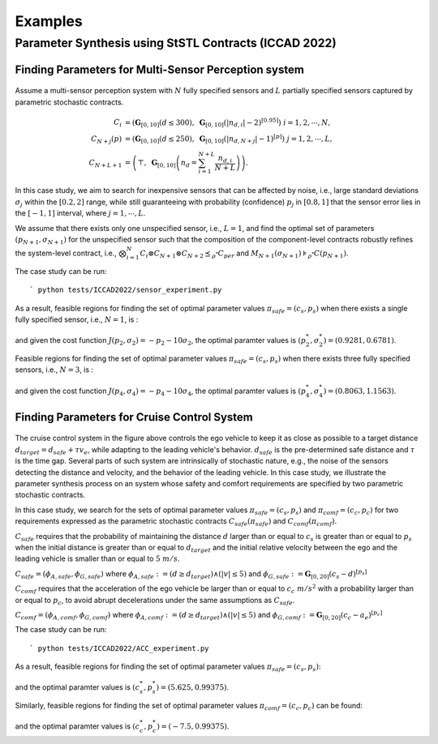 Examples
========

Parameter Synthesis using StSTL Contracts (ICCAD 2022)
------------------------------------------------------

Finding Parameters for Multi-Sensor Perception system
^^^^^^^^^^^^^^^^^^^^^^^^^^^^^^^^^^^^^^^^^^^^^^^^^^^^^

.. figure:: figs/sensor_sys.png
   :width: 300
   :align: center

Assume a multi-sensor perception system with :math:`N` fully specified sensors and :math:`L` partially specified sensors captured by parametric stochastic contracts. 

.. math::

   C_i & = \left( \mathbf{G}_{[0,10]} ( d \leq 300 ), \; \mathbf{G}_{[0,10]} \left( |n_{d,i}| - 2 \right)^{\left[0.95\right]} \right) \; i = 1, 2, \cdots, N, \\
   C_{N+j} \left( p \right) & = \left( \mathbf{G}_{[0,10]} ( d \leq 250 ), \; \mathbf{G}_{[0,10]} \left( |n_{d,N+j}| - 1 \right)^{\left[ p \right]} \right) \; j = 1, 2, \cdots, L, \\
   C_{N+L+1} & = \left( \top, \; \mathbf{G}_{[0,10]} \left( n_d = \sum_{i=1}^{N+L} \frac{n_{d,i}}{N+L} \right) \right). 

In this case study, we aim to search for inexpensive sensors that can be affected by noise, i.e., large standard deviations :math:`\sigma_j` 
within the :math:`[0.2, 2]` range, while still guaranteeing with probability (confidence) :math:`p_j` in :math:`[0.8, 1]` that the sensor error lies in the :math:`[-1, 1]` interval, where :math:`j = 1, \cdots, L`.

We assume that there exists only one unspecified sensor, i.e., :math:`L = 1`, and find the optimal set of parameters :math:`\left( p_{N+1}, \sigma_{N+1} \right)` for the unspecified sensor such that the composition of the component-level contracts robustly refines the system-level contract, 
i.e., :math:`\bigotimes_{i=1}^{N} C_i \otimes C_{N+1} \otimes C_{N+2} \preceq_{\rho^*} C_{per}` and 
:math:`M_{N+1} ( \sigma_{N+1} ) \models_{\rho^*} C ( p_{N+1} )`.

The case study can be run::

   ` python tests/ICCAD2022/sensor_experiment.py

As a result, feasible regions for finding the set of optimal parameter values :math:`\pi_{safe} = (c_s, p_s)` when there exists a single fully specified sensor, i.e., :math:`N=1`, is :

.. figure:: figs/sensor_fig1.png
   :width: 300
   :align: center

and given the cost function :math:`J(p_{2}, \sigma_2) = - p_{2} - 10 \sigma_{2}`, the optimal paramter values is :math:`(p_{2}^*, \sigma_{2}^*) = (0.9281, 0.6781)`.

Feasible regions for finding the set of optimal parameter values :math:`\pi_{safe} = (c_s, p_s)` when there exists three fully specified sensors, i.e., :math:`N=3`, is :

.. figure:: figs/sensor_fig2.png
   :width: 300
   :align: center

and given the cost function :math:`J(p_{4}, \sigma_4) = - p_{4} - 10 \sigma_{4}`, the optimal paramter values is :math:`(p_{4}^*, \sigma_{4}^*) = (0.8063, 1.1563)`.

Finding Parameters for Cruise Control System
^^^^^^^^^^^^^^^^^^^^^^^^^^^^^^^^^^^^^^^^^^^^

.. figure:: figs/acc_fig1.png
   :width: 300
   :align: center

.. figure:: figs/acc_fig2.png
   :class: with-shadow
   :width: 300
   :align: center

The cruise control system in the figure above controls the ego vehicle to keep it as close as possible to a target distance :math:`d_{target} = d_{safe} + \tau v_e`, while adapting to the leading vehicle's behavior. :math:`d_{safe}` is the pre-determined safe distance and :math:`\tau` is the time gap. Several parts of such system are intrinsically of stochastic nature, e.g., the noise of the sensors detecting the distance and velocity, and the behavior of the leading vehicle. In this case study, we illustrate the parameter synthesis process on an system whose safety and comfort requirements are specified by two parametric stochastic contracts.

In this case study, we search for the sets of optimal parameter values :math:`\pi_{safe} = (c_s, p_s)` and :math:`\pi_{comf} = (c_c, p_c)` for two requirements expressed as the parametric stochastic contracts :math:`C_{safe}(\pi_{safe})` and :math:`C_{comf}(\pi_{comf})`. 

:math:`C_{safe}` requires that the probability of maintaining the distance :math:`d` larger than or equal to :math:`c_{s}` is greater than or equal to :math:`p_{s}` when the initial distance is greater than or equal to :math:`d_{target}` and the initial relative velocity between the ego and the leading vehicle is smaller than or equal to :math:`5~m/s`.

:math:`C_{safe} = (\phi_{A,safe}, \phi_{G,safe})` where :math:`\phi_{A,safe} := (d \geq d_{target}) \land (|v| \leq 5)` and :math:`\phi_{G,safe} := \mathbf{G}_{[0,20]} ( c_{s} - d )^{[p_{s}]}`

:math:`C_{comf}` requires that the acceleration of the ego vehicle be larger than or equal to :math:`c_{c}~m/s^2` with a probability larger than or equal to :math:`p_{c}`, to avoid abrupt decelerations under the same assumptions as :math:`C_{safe}`.

:math:`C_{comf} = (\phi_{A,comf}, \phi_{G,comf})` where :math:`\phi_{A,comf} := (d \geq d_{target}) \land (|v| \leq 5)` and :math:`\phi_{G,comf} := \mathbf{G}_{[0,20]} ( c_{c} - a_e ) ^{[p_{c}]}`

The case study can be run::

   ` python tests/ICCAD2022/ACC_experiment.py

As a result, feasible regions for finding the set of optimal parameter values :math:`\pi_{safe} = (c_s, p_s)`:

.. figure:: figs/acc_safety_result.png
   :width: 300
   :align: center

and the optimal paramter values is :math:`(c_{s}^*, p_{s}^*) = (5.625, 0.99375)`.

Similarly, feasible regions for finding the set of optimal parameter values :math:`\pi_{comf} = (c_c, p_c)` can be found:

.. figure:: figs/acc_comfort_result.png
   :width: 300
   :align: center

and the optimal paramter values is :math:`(c_{c}^*, p_{c}^*) = (-7.5, 0.99375)`.
